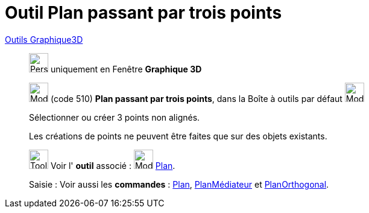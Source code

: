 = Outil Plan passant par trois points
:page-en: tools/Plane_through_3_Points
ifdef::env-github[:imagesdir: /fr/modules/ROOT/assets/images]

xref:Outils_Graphique3D.adoc[Outils Graphique3D]

________

image:32px-Perspectives_algebra_3Dgraphics.svg.png[Perspectives algebra 3Dgraphics.svg,width=32,height=32] uniquement en
Fenêtre *Graphique 3D*

image:Mode_planethreepoint.png[Mode planethreepoint.png,width=32,height=32] (code 510) *Plan passant par trois points*,
dans la Boîte à outils par défaut image:Mode_planethreepoint.png[Mode planethreepoint.png,width=32,height=32]

Sélectionner ou créer 3 points non alignés.

Les créations de points ne peuvent être faites que sur des objets existants.

image:Tool_tool.png[Tool tool.png,width=32,height=32] Voir l' *outil* associé : image:Mode_plane.png[Mode
plane.png,width=32,height=32] xref:/tools/Plan.adoc[Plan].

[.kcode]#Saisie :# Voir aussi les *commandes* : xref:/commands/Plan.adoc[Plan],
xref:/commands/PlanMédiateur.adoc[PlanMédiateur] et xref:/commands/PlanOrthogonal.adoc[PlanOrthogonal].

________
